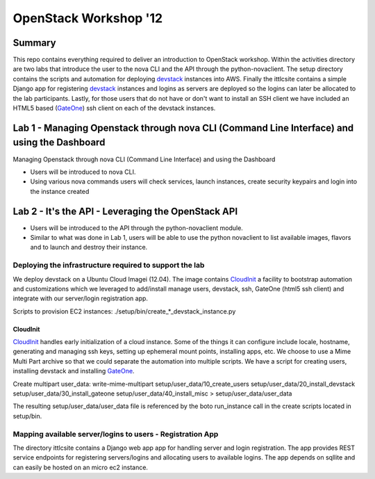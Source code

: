 ======================
OpenStack Workshop '12
======================

Summary
=======

This repo contains everything required to deliver an introduction to OpenStack workshop.  Within the activities directory are two labs that introduce the user to the nova CLI and the API through the python-novaclient.  The setup directory contains the scripts and automation for deploying devstack_ instances into AWS.  Finally the ittlcsite contains a simple Django app for registering devstack_ instances and logins as servers are deployed so the logins can later be allocated to the lab participants.  Lastly, for those users that do not have or don't want to install an SSH client we have included an HTML5 based (GateOne_) ssh client on each of the devstack instances.  

Lab 1 - Managing Openstack through nova CLI (Command Line Interface) and using the Dashboard 
============================================================================================

Managing Openstack through nova CLI (Command Line Interface) and using the Dashboard 

- Users will be introduced to nova CLI.  
- Using various nova commands users will check services, launch instances, create security keypairs and login into the instance created

Lab 2 - It's the API - Leveraging the OpenStack API
===================================================

- Users will be introduced to the API through the python-novaclient module.  
- Similar to what was done in Lab 1, users will be able to use the python novaclient to list available images, flavors and to launch and destroy their instance.


Deploying the infrastructure required to support the lab
--------------------------------------------------------

We deploy devstack on a Ubuntu Cloud Imagei (12.04).  The image contains CloudInit_ a facility to bootstrap automation and customizations which we leveraged to add/install manage users, devstack, ssh, GateOne (html5 ssh client) and integrate with our server/login registration app.  

Scripts to provision EC2 instances: ./setup/bin/create_*_devstack_instance.py

CloudInit
~~~~~~~~~

CloudInit_ handles early initialization of a cloud instance.  Some of the things it can configure include locale, hostname, generating and managing ssh keys, setting up ephemeral mount points, installing apps, etc.  We choose to use a Mime Multi Part archive so that we could separate the automation into multiple scripts.  We have a script for creating users, installing devstack and installing GateOne_.

Create multipart user_data:
write-mime-multipart setup/user_data/10_create_users setup/user_data/20_install_devstack setup/user_data/30_install_gateone setup/user_data/40_install_misc > setup/user_data/user_data

The resulting setup/user_data/user_data file is referenced by the boto run_instance call in the create scripts located in setup/bin.

Mapping available server/logins to users - Registration App
-----------------------------------------------------------

The directory ittlcsite contains a Django web app app for handling server and login registration.  The app provides REST service endpoints for registering servers/logins and allocating users to available logins.  The app depends on sqllite and can easily be hosted on an micro ec2 instance.   

.. _CloudInit: https://help.ubuntu.com/community/CloudInit
.. _devstack: http://devstack.org/
.. _GateOne: https://github.com/liftoff/GateOne
